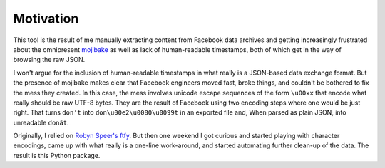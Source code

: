 Motivation
==========

This tool is the result of me manually extracting content from Facebook data
archives and getting increasingly frustrated about the omnipresent `mojibake
<https://en.wikipedia.org/wiki/Mojibake>`_ as well as lack of human-readable
timestamps, both of which get in the way of browsing the raw JSON.

I won't argue for the inclusion of human-readable timestamps in what really is a
JSON-based data exchange format. But the presence of mojibake makes clear that
Facebook engineers moved fast, broke things, and couldn't be bothered to fix the
mess they created. In this case, the mess involves unicode escape sequences of
the form ``\u00xx`` that encode what really should be raw UTF-8 bytes. They are
the result of Facebook using two encoding steps where one would be just right.
That turns ``don’t`` into ``don\u00e2\u0080\u0099t`` in an exported file and,
When parsed as plain JSON, into unreadable ``donât``.

Originally, I relied on `Robyn Speer's ftfy
<https://github.com/rspeer/python-ftfy>`_. But then one weekend I got curious
and started playing with character encodings, came up with what really is a
one-line work-around, and started automating further clean-up of the data. The
result is this Python package.
